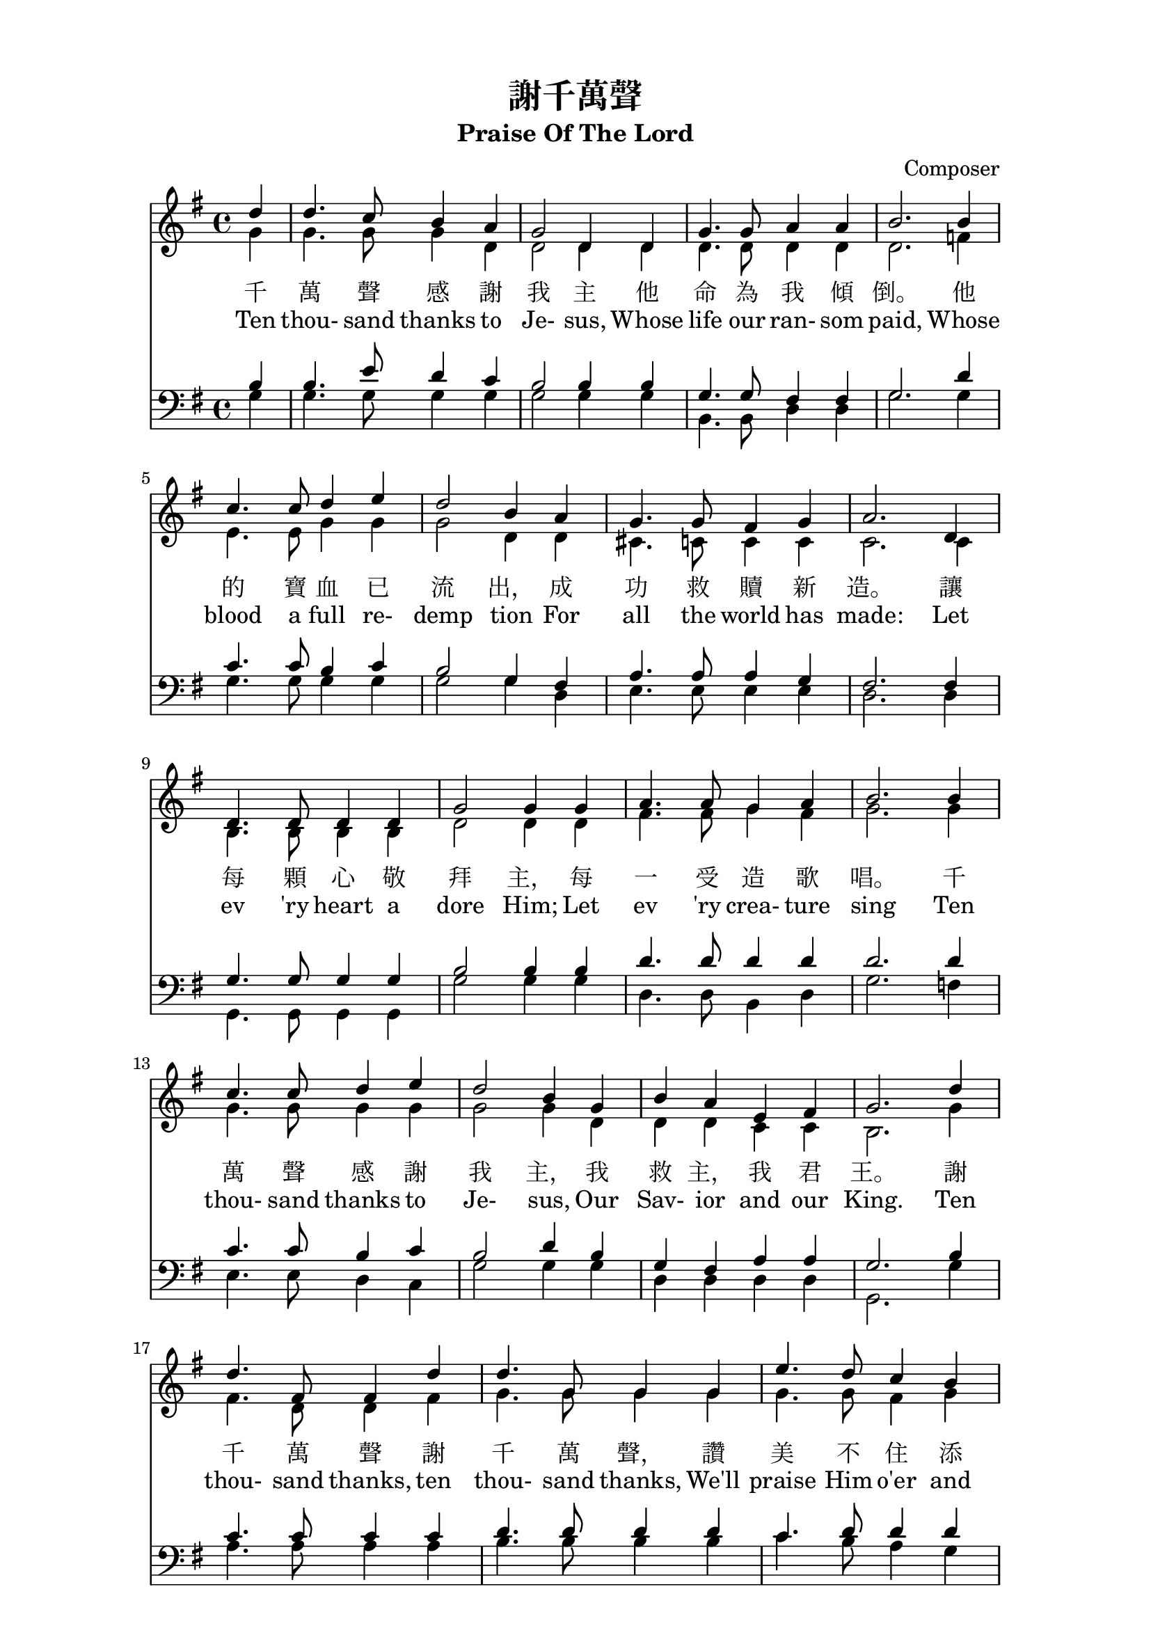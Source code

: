 %\version  "2.18"

\paper{
  top-margin = 0.5\in
  indent = 0\mm
  line-width = 155\mm
}
\header {
  title = "謝千萬聲"
  subtitle = "Praise Of The Lord"
  composer = "Composer"
}
global= {
  \time 4/4
  \key g \major
}

%nl = {\bar "" \break} % make a new line 後起拍
%nl = { }

soprano = {
  \relative c' {
    \clef "treble"
    \global
    \partial 4 
    d'4 | d4. c8    b4   a  | g2      d4 d | g4.  g8  a4    a     | b2.  %1
    b4  | c4. c8    d4   e  | d2      b4 a | g4.  g8  fis4  g     | a2.  %5
    d,4 | d4. d8    d4   d  | g2      g4 g | a4.  a8  g4    a     | b2.  %9
    b4  | c4. c8    d4   e  | d2      b4 g | b    a   e     fis   | g2.  %13
    d'4 | d4. fis,8 fis4 d' | d4. g,8 g4 g | e'4. d8  c4    b     | c2.  %17
    b4  | a4. a8    b4   c  | d4. d8  b4 g | e'8  e4. fis,8 fis4. | g2.  %21
  }
}
alto ={
  \relative c' {
    \clef "treble"
    \global
    \partial 4
    g'4  | g4.   g8    g4   d    | d2      d4 d  | d4.   d8   d4   d   | d2.  %1
    f4   | e4.   e8    g4   g    | g2      d4 d  | cis4. c8   c4   c   | c2.  %5
    c4   | b4.   b8    b4   b    | d2      d4 d  | fis4. fis8 g4   fis | g2.  %9
    g4   | g4.   g8    g4   g    | g2      g4 d  | d     d    c    c   | b2.  %13
    g'4  | fis4. d8    d4   fis  | g4. g8 g4 g   | g4.   g8   fis4 g   | a2.  %17
    g4   | fis4. fis8  g4   fis  | g4. g8  g4 g  | g8    g4.  d8   d4. | d2.  %21
  }
}
tenor ={
  \relative c' {
    \clef bass
    \global
    \partial 4
    b4   | b4.   e8    d4   c | b2      b4 b   | g4.   g8   fis4 fis | g2.  %1
    d'4  | c4.   c8    b4   c | b2      g4 fis | a4.   a8   a4   g   | fis2.  %5
    fis4 | g4.   g8    g4   g | b2      b4 b   | d4.   d8   d4   d   | d2.  %9
    d4   | c4.   c8    b4   c | b2      d4 b   | g     fis  a    a   | g2.  %13
    b4   | c4.   c8    c4   c | d4.  d8 d4 d   | c4.   d8   d4   d   | d2.  %17
    d4   | d4.   d8    d4   d | d4.  d8 d4 b   | c8    c4.  a8   a4. | << b2. g >> %21
  }
}
bass ={
  \relative c' {
    \clef bass
    \global
    \partial 4
    g4  | g4.  g8    g4   g  | g2      g4 g | b,4.  b8   d4  d    | g2.  %1
    g4  | g4.  g8    g4   g  | g2      g4 d | e4.   e8   e4  e    | d2.  %5
    d4  | g,4. g8    g4   g  | g'2     g4 g | d4.   d8   b4  d    | g2.  %9
    f4  | e4.  e8    d4   c  | g'2     g4 g | d     d    d   d    | g,2.  %13
    g'4 | a4.  a8    a4   a  | b4.  b8 b4 b | c4.   b8   a4  g    | fis2.  %17
    g4  | d4.  d8    g4   a  | b4.  b8 g4 g | c,8   c4.  d8  d4.  | g,2.  %21
  }
}

textOneCn = \lyricmode {
  千 萬 聲 感 謝 我 主 他 命 為 我 傾 倒。 他 的 寶 血 已 流 出， 成 功 救 贖 新 造。 
  讓 每 顆 心 敬 拜 主， 每 一 受 造 歌 唱。 千 萬 聲 感 謝 我 主， 我 救 主， 我 君 王。
  謝 千 萬 聲 謝 千 萬 聲， 讚 美 不 住 添 增， 與 主 同 住 恩 典 一 生 惟 感 謝 千 萬 聲。
}

textOneEn = \lyricmode {
  Ten thou- sand thanks to Je- sus, Whose life our ran- som paid, 
  Whose blood a full re- demp tion For all the world has made: 
  Let ev 'ry heart a dore Him; Let ev 'ry crea- ture sing 
  Ten thou- sand thanks to Je- sus, Our Sav- ior and our King.
  Ten thou- sand thanks, ten thou- sand thanks, We'll praise Him o'er and o'er; 
  And for the life with Him to live, Ten thou- sand thou- sand more.
}



\score {
  <<
    \new Staff {
      \new Voice { << \soprano \\ \alto >> }
    }
    \addlyrics \textOneCn
    \addlyrics \textOneEn
    \new Staff {
      \new Voice { << \tenor   \\ \bass >> }
    }
  >>
  \layout {}
  \midi {\tempo 4 = 140}
}

